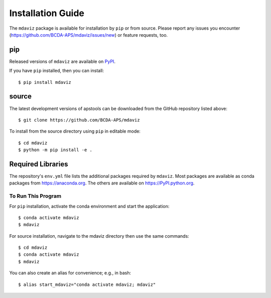 ====================================
Installation Guide
====================================

The ``mdaviz`` package is available for installation by ``pip`` or from source.
Please report any issues you encounter (https://github.com/BCDA-APS/mdaviz/issues/new) or feature requests, too.

pip
---

Released versions of ``mdaviz`` are available on `PyPI
<https://pypi.python.org/pypi/mdaviz>`_.

If you have ``pip`` installed, then you can install::

    $ pip install mdaviz

source
------

The latest development versions of apstools can be downloaded from the
GitHub repository listed above::

   $ git clone https://github.com/BCDA-APS/mdaviz

To install from the source directory using ``pip`` in editable mode::

    $ cd mdaviz
    $ python -m pip install -e .

Required Libraries
------------------

The repository's ``env.yml`` file lists the additional packages
required by ``mdaviz``.  Most packages are available as conda packages
from https://anaconda.org.  The others are available on
https://PyPI.python.org.

To Run This Program
===================

For ``pip`` installation, activate the conda environment and start the application::

   $ conda activate mdaviz
   $ mdaviz

For source installation, navigate to the mdaviz directory then use the same commands::

   $ cd mdaviz
   $ conda activate mdaviz
   $ mdaviz

You can also create an alias for convenience; e.g., in bash::

   $ alias start_mdaviz="conda activate mdaviz; mdaviz"

